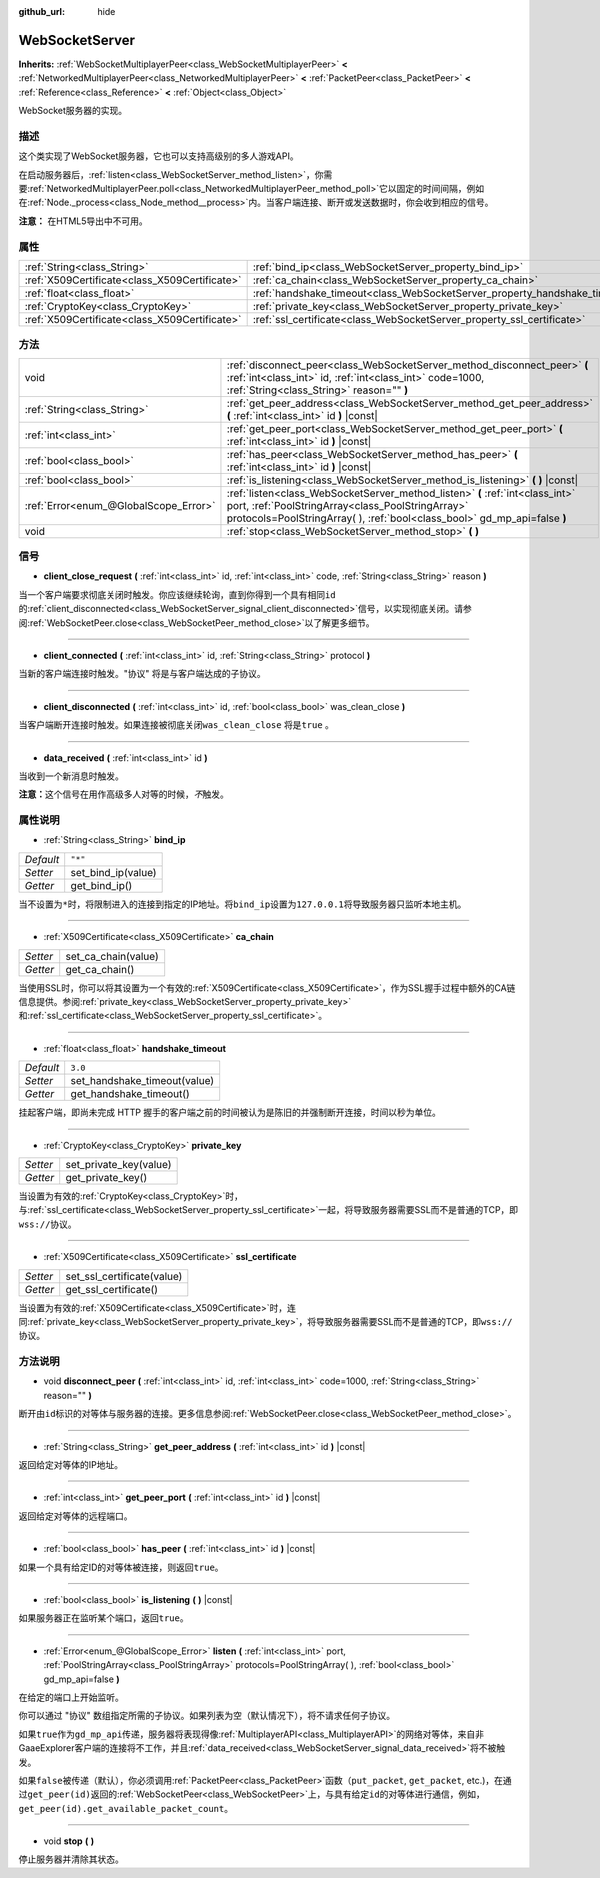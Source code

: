 :github_url: hide

.. Generated automatically by doc/tools/make_rst.py in GaaeExplorer's source tree.
.. DO NOT EDIT THIS FILE, but the WebSocketServer.xml source instead.
.. The source is found in doc/classes or modules/<name>/doc_classes.

.. _class_WebSocketServer:

WebSocketServer
===============

**Inherits:** :ref:`WebSocketMultiplayerPeer<class_WebSocketMultiplayerPeer>` **<** :ref:`NetworkedMultiplayerPeer<class_NetworkedMultiplayerPeer>` **<** :ref:`PacketPeer<class_PacketPeer>` **<** :ref:`Reference<class_Reference>` **<** :ref:`Object<class_Object>`

WebSocket服务器的实现。

描述
----

这个类实现了WebSocket服务器，它也可以支持高级别的多人游戏API。

在启动服务器后，\ :ref:`listen<class_WebSocketServer_method_listen>`\ ，你需要\ :ref:`NetworkedMultiplayerPeer.poll<class_NetworkedMultiplayerPeer_method_poll>`\ 它以固定的时间间隔，例如在\ :ref:`Node._process<class_Node_method__process>`\ 内。当客户端连接、断开或发送数据时，你会收到相应的信号。

\ **注意：** 在HTML5导出中不可用。

属性
----

+-----------------------------------------------+----------------------------------------------------------------------------+---------+
| :ref:`String<class_String>`                   | :ref:`bind_ip<class_WebSocketServer_property_bind_ip>`                     | ``"*"`` |
+-----------------------------------------------+----------------------------------------------------------------------------+---------+
| :ref:`X509Certificate<class_X509Certificate>` | :ref:`ca_chain<class_WebSocketServer_property_ca_chain>`                   |         |
+-----------------------------------------------+----------------------------------------------------------------------------+---------+
| :ref:`float<class_float>`                     | :ref:`handshake_timeout<class_WebSocketServer_property_handshake_timeout>` | ``3.0`` |
+-----------------------------------------------+----------------------------------------------------------------------------+---------+
| :ref:`CryptoKey<class_CryptoKey>`             | :ref:`private_key<class_WebSocketServer_property_private_key>`             |         |
+-----------------------------------------------+----------------------------------------------------------------------------+---------+
| :ref:`X509Certificate<class_X509Certificate>` | :ref:`ssl_certificate<class_WebSocketServer_property_ssl_certificate>`     |         |
+-----------------------------------------------+----------------------------------------------------------------------------+---------+

方法
----

+---------------------------------------+-----------------------------------------------------------------------------------------------------------------------------------------------------------------------------------------------------------------+
| void                                  | :ref:`disconnect_peer<class_WebSocketServer_method_disconnect_peer>` **(** :ref:`int<class_int>` id, :ref:`int<class_int>` code=1000, :ref:`String<class_String>` reason="" **)**                               |
+---------------------------------------+-----------------------------------------------------------------------------------------------------------------------------------------------------------------------------------------------------------------+
| :ref:`String<class_String>`           | :ref:`get_peer_address<class_WebSocketServer_method_get_peer_address>` **(** :ref:`int<class_int>` id **)** |const|                                                                                             |
+---------------------------------------+-----------------------------------------------------------------------------------------------------------------------------------------------------------------------------------------------------------------+
| :ref:`int<class_int>`                 | :ref:`get_peer_port<class_WebSocketServer_method_get_peer_port>` **(** :ref:`int<class_int>` id **)** |const|                                                                                                   |
+---------------------------------------+-----------------------------------------------------------------------------------------------------------------------------------------------------------------------------------------------------------------+
| :ref:`bool<class_bool>`               | :ref:`has_peer<class_WebSocketServer_method_has_peer>` **(** :ref:`int<class_int>` id **)** |const|                                                                                                             |
+---------------------------------------+-----------------------------------------------------------------------------------------------------------------------------------------------------------------------------------------------------------------+
| :ref:`bool<class_bool>`               | :ref:`is_listening<class_WebSocketServer_method_is_listening>` **(** **)** |const|                                                                                                                              |
+---------------------------------------+-----------------------------------------------------------------------------------------------------------------------------------------------------------------------------------------------------------------+
| :ref:`Error<enum_@GlobalScope_Error>` | :ref:`listen<class_WebSocketServer_method_listen>` **(** :ref:`int<class_int>` port, :ref:`PoolStringArray<class_PoolStringArray>` protocols=PoolStringArray(  ), :ref:`bool<class_bool>` gd_mp_api=false **)** |
+---------------------------------------+-----------------------------------------------------------------------------------------------------------------------------------------------------------------------------------------------------------------+
| void                                  | :ref:`stop<class_WebSocketServer_method_stop>` **(** **)**                                                                                                                                                      |
+---------------------------------------+-----------------------------------------------------------------------------------------------------------------------------------------------------------------------------------------------------------------+

信号
----

.. _class_WebSocketServer_signal_client_close_request:

- **client_close_request** **(** :ref:`int<class_int>` id, :ref:`int<class_int>` code, :ref:`String<class_String>` reason **)**

当一个客户端要求彻底关闭时触发。你应该继续轮询，直到你得到一个具有相同\ ``id``\ 的\ :ref:`client_disconnected<class_WebSocketServer_signal_client_disconnected>`\ 信号，以实现彻底关闭。请参阅\ :ref:`WebSocketPeer.close<class_WebSocketPeer_method_close>`\ 以了解更多细节。

----

.. _class_WebSocketServer_signal_client_connected:

- **client_connected** **(** :ref:`int<class_int>` id, :ref:`String<class_String>` protocol **)**

当新的客户端连接时触发。"协议" 将是与客户端达成的子协议。

----

.. _class_WebSocketServer_signal_client_disconnected:

- **client_disconnected** **(** :ref:`int<class_int>` id, :ref:`bool<class_bool>` was_clean_close **)**

当客户端断开连接时触发。如果连接被彻底关闭\ ``was_clean_close`` 将是\ ``true`` 。

----

.. _class_WebSocketServer_signal_data_received:

- **data_received** **(** :ref:`int<class_int>` id **)**

当收到一个新消息时触发。

\ **注意：**\ 这个信号在用作高级多人对等的时候，\ *不*\ 触发。

属性说明
--------

.. _class_WebSocketServer_property_bind_ip:

- :ref:`String<class_String>` **bind_ip**

+-----------+--------------------+
| *Default* | ``"*"``            |
+-----------+--------------------+
| *Setter*  | set_bind_ip(value) |
+-----------+--------------------+
| *Getter*  | get_bind_ip()      |
+-----------+--------------------+

当不设置为\ ``*``\ 时，将限制进入的连接到指定的IP地址。将\ ``bind_ip``\ 设置为\ ``127.0.0.1``\ 将导致服务器只监听本地主机。

----

.. _class_WebSocketServer_property_ca_chain:

- :ref:`X509Certificate<class_X509Certificate>` **ca_chain**

+----------+---------------------+
| *Setter* | set_ca_chain(value) |
+----------+---------------------+
| *Getter* | get_ca_chain()      |
+----------+---------------------+

当使用SSL时，你可以将其设置为一个有效的\ :ref:`X509Certificate<class_X509Certificate>`\ ，作为SSL握手过程中额外的CA链信息提供。参阅\ :ref:`private_key<class_WebSocketServer_property_private_key>`\ 和\ :ref:`ssl_certificate<class_WebSocketServer_property_ssl_certificate>`\ 。

----

.. _class_WebSocketServer_property_handshake_timeout:

- :ref:`float<class_float>` **handshake_timeout**

+-----------+------------------------------+
| *Default* | ``3.0``                      |
+-----------+------------------------------+
| *Setter*  | set_handshake_timeout(value) |
+-----------+------------------------------+
| *Getter*  | get_handshake_timeout()      |
+-----------+------------------------------+

挂起客户端，即尚未完成 HTTP 握手的客户端之前的时间被认为是陈旧的并强制断开连接，时间以秒为单位。

----

.. _class_WebSocketServer_property_private_key:

- :ref:`CryptoKey<class_CryptoKey>` **private_key**

+----------+------------------------+
| *Setter* | set_private_key(value) |
+----------+------------------------+
| *Getter* | get_private_key()      |
+----------+------------------------+

当设置为有效的\ :ref:`CryptoKey<class_CryptoKey>`\ 时，与\ :ref:`ssl_certificate<class_WebSocketServer_property_ssl_certificate>`\ 一起，将导致服务器需要SSL而不是普通的TCP，即\ ``wss://``\ 协议。

----

.. _class_WebSocketServer_property_ssl_certificate:

- :ref:`X509Certificate<class_X509Certificate>` **ssl_certificate**

+----------+----------------------------+
| *Setter* | set_ssl_certificate(value) |
+----------+----------------------------+
| *Getter* | get_ssl_certificate()      |
+----------+----------------------------+

当设置为有效的\ :ref:`X509Certificate<class_X509Certificate>`\ 时，连同\ :ref:`private_key<class_WebSocketServer_property_private_key>`\ ，将导致服务器需要SSL而不是普通的TCP，即\ ``wss://``\ 协议。

方法说明
--------

.. _class_WebSocketServer_method_disconnect_peer:

- void **disconnect_peer** **(** :ref:`int<class_int>` id, :ref:`int<class_int>` code=1000, :ref:`String<class_String>` reason="" **)**

断开由\ ``id``\ 标识的对等体与服务器的连接。更多信息参阅\ :ref:`WebSocketPeer.close<class_WebSocketPeer_method_close>`\ 。

----

.. _class_WebSocketServer_method_get_peer_address:

- :ref:`String<class_String>` **get_peer_address** **(** :ref:`int<class_int>` id **)** |const|

返回给定对等体的IP地址。

----

.. _class_WebSocketServer_method_get_peer_port:

- :ref:`int<class_int>` **get_peer_port** **(** :ref:`int<class_int>` id **)** |const|

返回给定对等体的远程端口。

----

.. _class_WebSocketServer_method_has_peer:

- :ref:`bool<class_bool>` **has_peer** **(** :ref:`int<class_int>` id **)** |const|

如果一个具有给定ID的对等体被连接，则返回\ ``true``\ 。

----

.. _class_WebSocketServer_method_is_listening:

- :ref:`bool<class_bool>` **is_listening** **(** **)** |const|

如果服务器正在监听某个端口，返回\ ``true``\ 。

----

.. _class_WebSocketServer_method_listen:

- :ref:`Error<enum_@GlobalScope_Error>` **listen** **(** :ref:`int<class_int>` port, :ref:`PoolStringArray<class_PoolStringArray>` protocols=PoolStringArray(  ), :ref:`bool<class_bool>` gd_mp_api=false **)**

在给定的端口上开始监听。

你可以通过 "协议" 数组指定所需的子协议。如果列表为空（默认情况下），将不请求任何子协议。

如果\ ``true``\ 作为\ ``gd_mp_api``\ 传递，服务器将表现得像\ :ref:`MultiplayerAPI<class_MultiplayerAPI>`\ 的网络对等体，来自非GaaeExplorer客户端的连接将不工作，并且\ :ref:`data_received<class_WebSocketServer_signal_data_received>`\ 将不被触发。

如果\ ``false``\ 被传递（默认），你必须调用\ :ref:`PacketPeer<class_PacketPeer>`\ 函数（\ ``put_packet``, ``get_packet``, etc.)，在通过\ ``get_peer(id)``\ 返回的\ :ref:`WebSocketPeer<class_WebSocketPeer>`\ 上，与具有给定\ ``id``\ 的对等体进行通信，例如，\ ``get_peer(id).get_available_packet_count``\ 。

----

.. _class_WebSocketServer_method_stop:

- void **stop** **(** **)**

停止服务器并清除其状态。

.. |virtual| replace:: :abbr:`virtual (This method should typically be overridden by the user to have any effect.)`
.. |const| replace:: :abbr:`const (This method has no side effects. It doesn't modify any of the instance's member variables.)`
.. |vararg| replace:: :abbr:`vararg (This method accepts any number of arguments after the ones described here.)`
